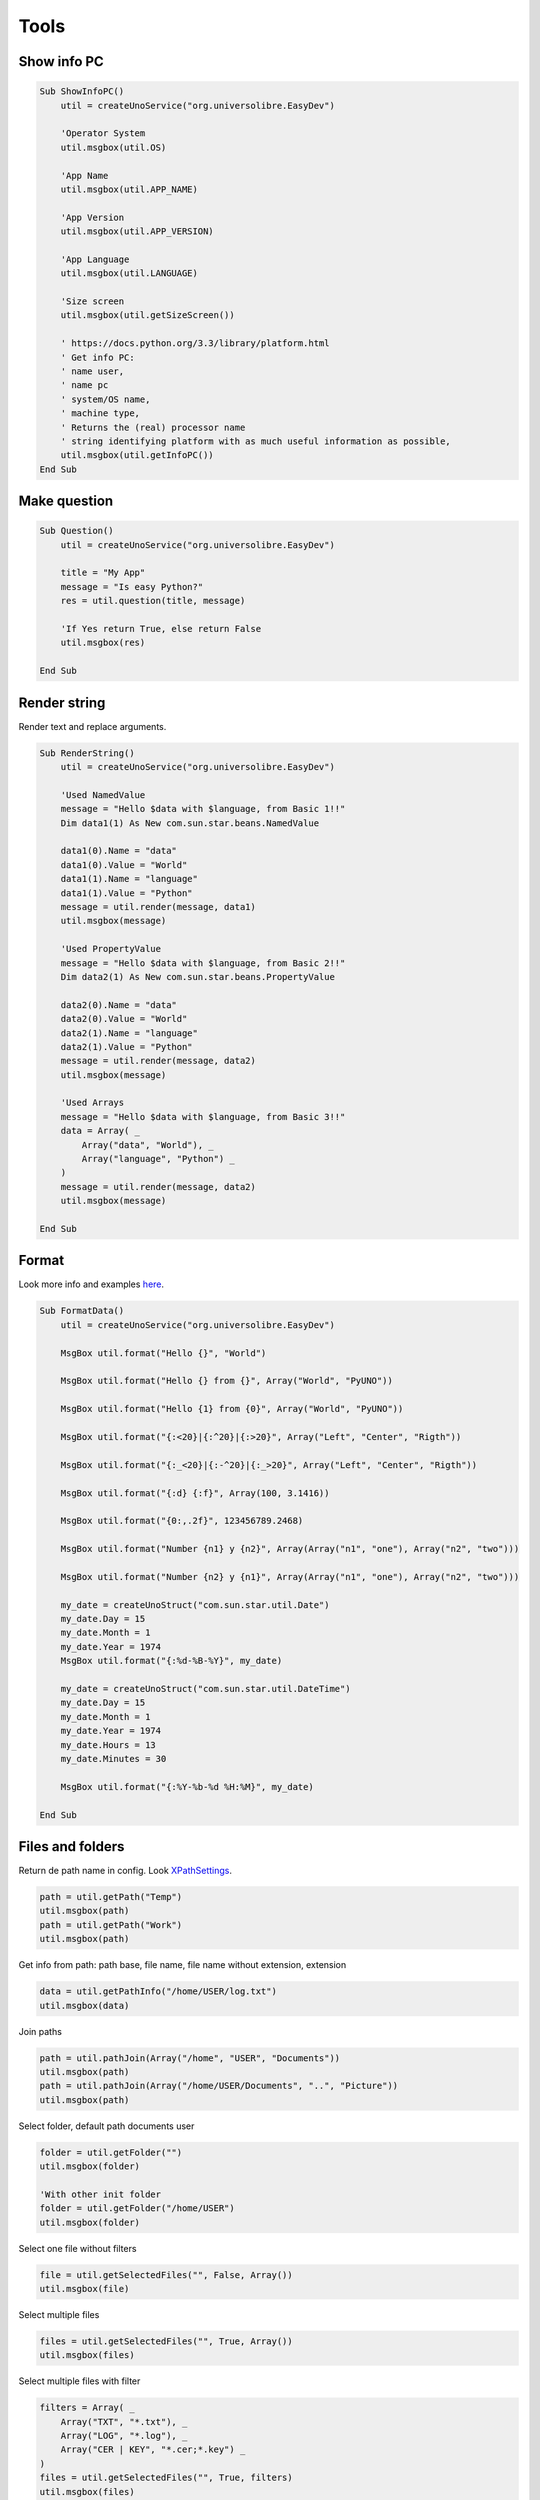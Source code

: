 Tools
=====


Show info PC
------------

.. code-block:: vbnet

    Sub ShowInfoPC()
        util = createUnoService("org.universolibre.EasyDev")

        'Operator System
        util.msgbox(util.OS)

        'App Name
        util.msgbox(util.APP_NAME)

        'App Version
        util.msgbox(util.APP_VERSION)

        'App Language
        util.msgbox(util.LANGUAGE)

        'Size screen
        util.msgbox(util.getSizeScreen())

        ' https://docs.python.org/3.3/library/platform.html
        ' Get info PC:
        ' name user,
        ' name pc
        ' system/OS name,
        ' machine type,
        ' Returns the (real) processor name
        ' string identifying platform with as much useful information as possible,
        util.msgbox(util.getInfoPC())
    End Sub


Make question
-------------

.. code-block:: vbnet

    Sub Question()
        util = createUnoService("org.universolibre.EasyDev")

        title = "My App"
        message = "Is easy Python?"
        res = util.question(title, message)

        'If Yes return True, else return False
        util.msgbox(res)

    End Sub


Render string
--------------

Render text and replace arguments.

.. code-block:: vbnet

    Sub RenderString()
        util = createUnoService("org.universolibre.EasyDev")

        'Used NamedValue
        message = "Hello $data with $language, from Basic 1!!"
        Dim data1(1) As New com.sun.star.beans.NamedValue

        data1(0).Name = "data"
        data1(0).Value = "World"
        data1(1).Name = "language"
        data1(1).Value = "Python"
        message = util.render(message, data1)
        util.msgbox(message)

        'Used PropertyValue
        message = "Hello $data with $language, from Basic 2!!"
        Dim data2(1) As New com.sun.star.beans.PropertyValue

        data2(0).Name = "data"
        data2(0).Value = "World"
        data2(1).Name = "language"
        data2(1).Value = "Python"
        message = util.render(message, data2)
        util.msgbox(message)

        'Used Arrays
        message = "Hello $data with $language, from Basic 3!!"
        data = Array( _
            Array("data", "World"), _
            Array("language", "Python") _
        )
        message = util.render(message, data2)
        util.msgbox(message)

    End Sub


Format
------

Look more info and examples `here`_.

.. code-block:: vbnet

    Sub FormatData()
        util = createUnoService("org.universolibre.EasyDev")

        MsgBox util.format("Hello {}", "World")

        MsgBox util.format("Hello {} from {}", Array("World", "PyUNO"))

        MsgBox util.format("Hello {1} from {0}", Array("World", "PyUNO"))

        MsgBox util.format("{:<20}|{:^20}|{:>20}", Array("Left", "Center", "Rigth"))

        MsgBox util.format("{:_<20}|{:-^20}|{:_>20}", Array("Left", "Center", "Rigth"))

        MsgBox util.format("{:d} {:f}", Array(100, 3.1416))

        MsgBox util.format("{0:,.2f}", 123456789.2468)

        MsgBox util.format("Number {n1} y {n2}", Array(Array("n1", "one"), Array("n2", "two")))

        MsgBox util.format("Number {n2} y {n1}", Array(Array("n1", "one"), Array("n2", "two")))

        my_date = createUnoStruct("com.sun.star.util.Date")
        my_date.Day = 15
        my_date.Month = 1
        my_date.Year = 1974
        MsgBox util.format("{:%d-%B-%Y}", my_date)

        my_date = createUnoStruct("com.sun.star.util.DateTime")
        my_date.Day = 15
        my_date.Month = 1
        my_date.Year = 1974
        my_date.Hours = 13
        my_date.Minutes = 30

        MsgBox util.format("{:%Y-%b-%d %H:%M}", my_date)

    End Sub


Files and folders
-----------------

Return de path name in config. Look `XPathSettings`_.

.. code-block:: vbnet

    path = util.getPath("Temp")
    util.msgbox(path)
    path = util.getPath("Work")
    util.msgbox(path)

Get info from path: path base, file name, file name without extension, extension

.. code-block:: vbnet

    data = util.getPathInfo("/home/USER/log.txt")
    util.msgbox(data)


Join paths

.. code-block:: vbnet

    path = util.pathJoin(Array("/home", "USER", "Documents"))
    util.msgbox(path)
    path = util.pathJoin(Array("/home/USER/Documents", "..", "Picture"))
    util.msgbox(path)

Select folder, default path documents user

.. code-block:: vbnet

    folder = util.getFolder("")
    util.msgbox(folder)

    'With other init folder
    folder = util.getFolder("/home/USER")
    util.msgbox(folder)

Select one file without filters

.. code-block:: vbnet

    file = util.getSelectedFiles("", False, Array())
    util.msgbox(file)

Select multiple files

.. code-block:: vbnet

    files = util.getSelectedFiles("", True, Array())
    util.msgbox(files)

Select multiple files with filter

.. code-block:: vbnet

    filters = Array( _
        Array("TXT", "*.txt"), _
        Array("LOG", "*.log"), _
        Array("CER | KEY", "*.cer;*.key") _
    )
    files = util.getSelectedFiles("", True, filters)
    util.msgbox(files)

Get all files recursive

.. code-block:: vbnet

    files = util.getFiles("/home/USER/Pictures", "")
    util.msgbox(files)

Get all files with filter extension

.. code-block:: vbnet

    files = util.getFiles("/home/USER/Pictures", "jpg")
    util.msgbox(files)
    files = util.getFiles("/home/USER/Pictures", "png")
    util.msgbox(files)

Open file, read all content

.. code-block:: vbnet

    data = util.fileOpen("/home/USER/log.txt", "r", False)
    util.msgbox(data)

Open file, get lines in array

.. code-block:: vbnet

    data = util.fileOpen("/home/USER/log.txt", "r", True)
    util.msgbox(data)

Save data in new file

.. code-block:: vbnet

    data = "Hello World Python"
    util.fileSave("/home/USER/test.txt", "w", data)
    'Verify
    data = util.fileOpen("/home/mau/test.txt", "r")
    util.msgbox(data)

Save data in append file

.. code-block:: vbnet

    data = "Hello World Python" & CHR(10)
    util.fileSave("/home/USER/test2.txt", "a", data)
    'Verify
    data = util.fileOpen("/home/USER/test2.txt", "r")
    util.msgbox(data)


Execute
-------

Execute command and wait response

.. code-block:: vbnet

    res = util.execute(Array("ls","-la"), True)
    util.msgbox(res)

Execute command and not wait

.. code-block:: vbnet

    util.execute(Array("gnome-calculator"), False)


Config
------

Save value in config, save is persistente

.. code-block:: vbnet

    util.setConfig("DefaultMail", "test@correolibre.net")
    'Get value from config
    value = util.getConfig("DefaultMail")
    util.msgbox(value)

Is posible save arrays

.. code-block:: vbnet

    util.setConfig("Matriz", Array(1,2,3))
    value = util.getConfig("Matriz")
    util.msgbox(value)


Clipboard
---------

Get text from clipboard

.. code-block:: vbnet

    value = util.getClipboard()
    util.msgbox(value)

Send text to clipboard

.. code-block:: vbnet

    util.setClipboard("Hello World PyUNO!!")
    'Verify
    value = util.getClipboard()
    util.msgbox(value)

Copy and paste. Currently, only Calc. Copy current selection.

.. code-block:: vbnet

    util = createUnoService("org.universolibre.EasyDev")

    doc = ThisComponent
    util.copy(doc)
    util.paste(doc)

.. image:: images/img021.png
    :width: 300px
    :align: center

Copy and paste range cells, is very important, select ranges correctly. See :ref:`getranges`.

.. code-block:: vbnet

    util = createUnoService("org.universolibre.EasyDev")
    source = createUnoStruct("org.universolibre.EasyDev.CellRangeAddress")
    target = createUnoStruct("org.universolibre.EasyDev.CellRangeAddress")

    doc = ThisComponent
    source.Doc = doc
    source.Sheet = "Sheet1"
    source.Name = "A1:B2"
    range = util.getRange(source)
    util.selectRange(doc, range)
    util.copy(doc)

    target.Doc = doc
    target.Sheet = "Sheet1"
    target.Name = "A8"
    range = util.getRange(target)
    util.selectRange(doc, range)
    util.paste(doc)

.. image:: images/img022.png
    :width: 200px
    :align: center


Unix time
---------

Look `<https://en.wikipedia.org/wiki/Unix_time>`_

.. code-block:: vbnet

    epoch = util.getEpoch()
    util.msgbox(epoch)


Call macros
-----------

Look: `Scripting Framework <https://wiki.openoffice.org/wiki/Documentation/DevGuide/Scripting/Scripting_Framework_URI_Specification>`_

Save next macro in:

``/home/USER/.config/libreoffice/4/user/Scripts/python/mymacros.py``
::

    import uno
    import time

    def show_time(cell):
        cell.setString(time.strftime('%c'))
        time.sleep(3)
        return

Call macro in Python (is default), wait end

.. code-block:: vbnet

    macro = createUnoStruct("org.universolibre.EasyDev.Macro")
    macro.Library = "mymacros"
    macro.Name = "show_time"
    cell = ThisComponent.CurrentSelection
    util.callMacro(macro, Array(cell))

.. image:: images/img005.png
    :width: 400px
    :align: center

Call macro in Python, and NOT wait end

.. code-block:: vbnet

    macro = createUnoStruct("org.universolibre.EasyDev.Macro")
    macro.Library = "mymacros"
    macro.Name = "show_time"
    macro.Thread = True
    cell = ThisComponent.CurrentSelection
    util.callMacro(macro, Array(cell))

Call macro in Basic

.. code-block:: vbnet

    macro = createUnoStruct("org.universolibre.EasyDev.Macro")
    macro.Library = "EasyDevLib"
    macro.Module = "Examples"
    macro.Name = "HelloWorld"
    macro.Language = "Basic"
    macro.Thread = False
    util.callMacro(macro, Array())

.. image:: images/img006.png
    :width: 150px
    :align: center


Timer
-----

Save next macro in:

``/home/USER/.config/libreoffice/4/user/Scripts/python/mymacros.py``
::

    import uno
    import time

    def show_time(cell):
        cell.setString(time.strftime('%c'))
        return

timer(NAME_TIMER, SECONDS_WAIT, MACRO, ARGUMENTS)

NAME_TIMER is import for stop timer. Timer always execute in other thread.

.. code-block:: vbnet

    util = createUnoService("org.universolibre.EasyDev")

    'Make data macro
    macro = createUnoStruct("org.universolibre.EasyDev.Macro")
    macro.Library = "mymacros"
    macro.Name = "show_time"
    'Arguments
    cell = ThisComponent.CurrentSelection
    'Timer name "time" and wait one second
    util.timer("time", 1, macro, Array(cell))

Stop timer for name

.. code-block:: vbnet

    Sub StopTimer()
        util = createUnoService("org.universolibre.EasyDev")
        util.stopTimer("time")
    End Sub


Export CSV
----------

Set range with data and select.

.. image:: images/img007.png
    :width: 400px
    :align: center

and export

.. code-block:: vbnet

    util = createUnoService("org.universolibre.EasyDev")

    range = ThisComponent.CurrentSelection

    path = "/home/USER/test.csv"
    data = range.getDataArray()
    options = Array()

    util.exportCSV(path, data, options)

Change options for export, look: `<https://docs.python.org/3.3/library/csv.html#csv.writer>`_

.. code-block:: vbnet

    Dim options(0) As New com.sun.star.beans.NamedValue

    util = createUnoService("org.universolibre.EasyDev")

    range = ThisComponent.CurrentSelection

    path = "/home/USER/test.csv"
    data = range.getDataArray()
    options(0).Name = "delimiter"
    options(0).Value = "|"
    util.exportCSV(path, data, options)


Import CSV
----------

Selected range must be with number exactly of columns and rows to import, only
for this example.

More options see: `<https://docs.python.org/3.3/library/csv.html#csv.reader>`_

.. image:: images/img016.png
    :width: 400px
    :align: center

and import

.. code-block:: vbnet

    util = createUnoService("org.universolibre.EasyDev")

    range = ThisComponent.CurrentSelection
    path = "/home/USER/test.csv"
    options = Array()
    data = util.importCSV(path, options)
    range.setDataArray(data)

.. image:: images/img017.png
    :width: 400px
    :align: center

It's possible calculate automatically the size of data range. see :ref:`setdata`.


Zip files and folders
---------------------

Zip file, write zip in same directory and same name.

.. code-block:: vbnet

    util = createUnoService("org.universolibre.EasyDev")

    source = "/home/mau/Documents/debug.log"
    'Target = "/home/mau/Documents/debug.zip"
    target = ""
    util.zip(source, target)

Zip file in other directory, same name.

.. code-block:: vbnet

    source = "/home/mau/Documents/debug.log"
    'Target = "/home/mau/debug.zip"
    target = "/home/mau"
    util.zip(source, target)

Zip file in other directory, other name.

.. code-block:: vbnet

    source = "/home/mau/Documents/debug.log"
    target = "/home/mau/test.zip"
    util.zip(source, target)

Zip folder

.. code-block:: vbnet

    source = "/home/mau/Pictures"
    'Target = "/home/mau/Pictures.zip"
    target = ""
    util.zip(source, target)

    'Target = "/home/mau/Documents/Pictures.zip"
    target = "/home/mau/Documents"
    util.zip(source, target)

    target = "/home/mau/Documents/pic.zip"
    util.zip(source, target)

Unzip
-----

Unzip file, extract all content.

.. code-block:: vbnet

    source = "/home/mau/Documents/Pictures.zip"
    target = ""
    file_name = ""
    util.unzip(source, target, file_name)

Extract in other folder.

.. code-block:: vbnet

    target = "/home/mau"
    file_name = ""
    util.unzip(source, target, file_name)

Extract only one file.

.. code-block:: vbnet

    target = "/home/mau"
    file_name = "mylove.png"
    util.unzip(source, target, file_name)


.. _XPathSettings: http://api.libreoffice.org/docs/idl/ref/interfacecom_1_1sun_1_1star_1_1util_1_1XPathSettings.html
.. _here: https://pyformat.info/
.. _Download: http://extensions.openoffice.org/en/project/MRI
.. _Set data:
